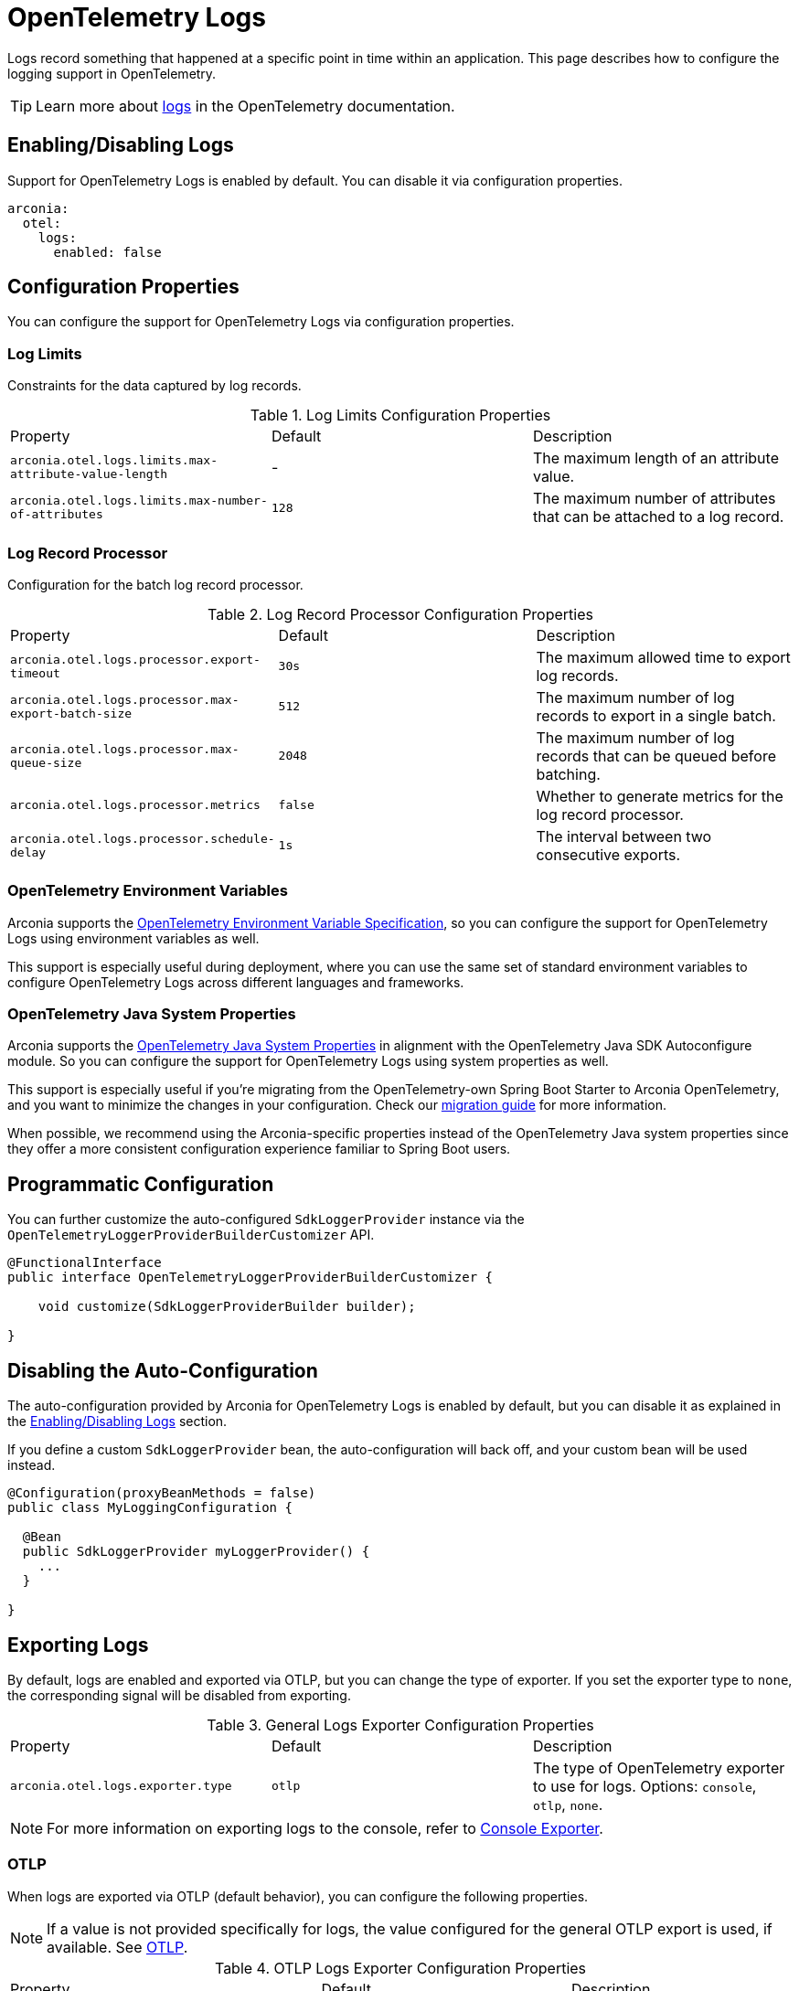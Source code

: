 = OpenTelemetry Logs
:description: Configure OpenTelemetry Logs.

Logs record something that happened at a specific point in time within an application.
This page describes how to configure the logging support in OpenTelemetry.

TIP: Learn more about https://opentelemetry.io/docs/concepts/signals/logs[logs] in the OpenTelemetry documentation.

== Enabling/Disabling Logs

Support for OpenTelemetry Logs is enabled by default. You can disable it via configuration properties.

[source,yaml]
----
arconia:
  otel:
    logs:
      enabled: false
----

== Configuration Properties

You can configure the support for OpenTelemetry Logs via configuration properties.

=== Log Limits

Constraints for the data captured by log records.

.Log Limits Configuration Properties
|===
|Property |Default |Description
|	`arconia.otel.logs.limits.max-attribute-value-length`
|	-
|	The maximum length of an attribute value.

|	`arconia.otel.logs.limits.max-number-of-attributes`
|	`128`
|	The maximum number of attributes that can be attached to a log record.
|===

=== Log Record Processor

Configuration for the batch log record processor.

.Log Record Processor Configuration Properties
|===
|Property |Default |Description
|	`arconia.otel.logs.processor.export-timeout`
|	`30s`
|	The maximum allowed time to export log records.

|	`arconia.otel.logs.processor.max-export-batch-size`
|	`512`
|	The maximum number of log records to export in a single batch.

|	`arconia.otel.logs.processor.max-queue-size`
|	`2048`
|	The maximum number of log records that can be queued before batching.

|	`arconia.otel.logs.processor.metrics`
|	`false`
|	Whether to generate metrics for the log record processor.

|	`arconia.otel.logs.processor.schedule-delay`
|	`1s`
|	The interval between two consecutive exports.
|===

=== OpenTelemetry Environment Variables

Arconia supports the https://opentelemetry.io/docs/specs/otel/configuration/sdk-environment-variables/[OpenTelemetry Environment Variable Specification], so you can configure the support for OpenTelemetry Logs using environment variables as well.

This support is especially useful during deployment, where you can use the same set of standard environment variables to configure OpenTelemetry Logs across different languages and frameworks.

=== OpenTelemetry Java System Properties

Arconia supports the https://opentelemetry.io/docs/languages/java/configuration/#environment-variables-and-system-properties[OpenTelemetry Java System Properties] in alignment with the OpenTelemetry Java SDK Autoconfigure module. So you can configure the support for OpenTelemetry Logs using system properties as well.

This support is especially useful if you're migrating from the OpenTelemetry-own Spring Boot Starter to Arconia OpenTelemetry, and you want to minimize the changes in your configuration. Check our xref:migration/migration-opentelemetry.adoc[migration guide] for more information.

When possible, we recommend using the Arconia-specific properties instead of the OpenTelemetry Java system properties since they offer a more consistent configuration experience familiar to Spring Boot users.

== Programmatic Configuration

You can further customize the auto-configured `SdkLoggerProvider` instance via the `OpenTelemetryLoggerProviderBuilderCustomizer` API.

[source,java]
----
@FunctionalInterface
public interface OpenTelemetryLoggerProviderBuilderCustomizer {

    void customize(SdkLoggerProviderBuilder builder);

}
----

== Disabling the Auto-Configuration

The auto-configuration provided by Arconia for OpenTelemetry Logs is enabled by default, but you can disable it as explained in the xref:_enablingdisabling_logs[Enabling/Disabling Logs] section.

If you define a custom `SdkLoggerProvider` bean, the auto-configuration will back off, and your custom bean will be used instead.

[source,java]
----
@Configuration(proxyBeanMethods = false)
public class MyLoggingConfiguration {

  @Bean
  public SdkLoggerProvider myLoggerProvider() {
    ...
  }

}
----

== Exporting Logs

By default, logs are enabled and exported via OTLP, but you can change the type of exporter. If you set the exporter type to `none`, the corresponding signal will be disabled from exporting.

.General Logs Exporter Configuration Properties
|===
|Property |Default |Description
|	`arconia.otel.logs.exporter.type`
|	`otlp`
|	The type of OpenTelemetry exporter to use for logs. Options: `console`, `otlp`, `none`.
|===

NOTE: For more information on exporting logs to the console, refer to xref:index.adoc#_console[Console Exporter].

=== OTLP

When logs are exported via OTLP (default behavior), you can configure the following properties. 

NOTE: If a value is not provided specifically for logs, the value configured for the general OTLP export is used, if available. See xref:index.adoc#_otlp[OTLP].

.OTLP Logs Exporter Configuration Properties
|===
|Property |Default |Description
|	`arconia.otel.logs.exporter.otlp.compression`
|	`gzip`
|	Compression type to use for OTLP requests. Options: `none`, `gzip`.

|	`arconia.otel.logs.exporter.otlp.connect-timeout`
|	`10s`
|	The maximum waiting time for the exporter to establish a connection to the endpoint.

|	`arconia.otel.logs.exporter.otlp.endpoint`
|	`http://localhost:4317` (gPRC) or `http://localhost:4318/v1/logs` (HTTP)
|	The endpoint to which telemetry data will be sent.

|	`arconia.otel.logs.exporter.otlp.headers`
|	-
|	Additional headers to include in each request to the endpoint.

|	`arconia.otel.logs.exporter.otlp.metrics`
|	`false`
|	Whether to generate metrics for the exporter itself.

|	`arconia.otel.logs.exporter.otlp.protocol`
|	`http-protobuf`
|	Transport protocol to use for OTLP requests. Options: `grpc`, `http-protobuf`.

|	`arconia.otel.logs.exporter.otlp.timeout`
|	`10s`
|	The maximum waiting time for the exporter to send each telemetry batch.
|===

NOTE: The default OTLP exporter uses HTTP/Protobuf. If you'd like to use gRPC, refer to xref:index.adoc#_grpc[OTLP gRPC].

== Logback Appender Bridge

Java applications typically configure logging via SLF4J and use one of the popular implementations such as Logback or Log4J2. The Arconia OpenTelemetry Spring Boot Starter provides a bridge that allows you to convert log events generated by Logback to OpenTelemetry Logs.

WARNING: The Logback Appender Bridge is provided by the OpenTelemetry Java Instrumentation project and is still experimental.

=== Enabling/Disabling the Bridge

The bridge logic is provided by the https://github.com/open-telemetry/opentelemetry-java-instrumentation/tree/main/instrumentation/logback/logback-appender-1.0/library[OpenTelemetry Java Instrumentation for Logback Appender] and can be disabled selectively via configuration properties.

[source,yaml]
----
arconia:
  otel:
    instrumentation:
      logback-appender:
        enabled: false
----

Note: Refer to the xref:instrumentation.adoc[Instrumentation] section for more information on how Arconia integrates the OpenTelemetry Java Instrumentation.

=== Configuration Properties

The Logback Appender Bridge can be configured via configuration properties.

.Logback Appender Bridge Configuration Properties
|===
|Property |Default |Description
|	`arconia.otel.instrumentation.logback-appender.capture-arguments`
|	`false`
|	Enable the capture of Logback logger arguments.

|	`arconia.otel.instrumentation.logback-appender.capture-code-attributes`
|	`false`
|	Enable the capture of source code attributes. Note that capturing source code attributes at logging sites might add a performance overhead.

|	`arconia.otel.instrumentation.logback-appender.capture-experimental-attributes`
|	`false`
|	Enable the capture of experimental log attributes `thread.name` and `thread.id`.

|	`arconia.otel.instrumentation.logback-appender.capture-key-value-pair-attributes`
|	`false`
|	Enable the capture of Logback key value pairs as attributes.

|	`arconia.otel.instrumentation.logback-appender.capture-logger-context`
|	`false`
|	Enable the capture of Logback logger context properties as attributes.

|	`arconia.otel.instrumentation.logback-appender.capture-logstash-attributes`
|	`false`
|	Enable the capture of Logstash attributes, added to logs via `Markers.append()`, `Markers.appendEntries()`, `Markers.appendArray()` and `Markers.appendRaw()` methods.

|	`arconia.otel.instrumentation.logback-appender.capture-marker-attribute`
|	`false`
|	Enable the capture of Logback markers as attributes.

|	`arconia.otel.instrumentation.logback-appender.capture-mdc-attributes`
|	``
|	Comma separated list of MDC attributes to capture. Use the wildcard character `*` to capture all attributes.

|	`arconia.otel.instrumentation.logback-appender.num-logs-captured-before-otel-install`
|	`1000`
|	Log telemetry is emitted after the initialization of the OpenTelemetry Logback appender with an OpenTelemetry object. This setting allows you to modify the size of the cache used to replay the first logs. `thread.id` attribute is not captured.
|===
